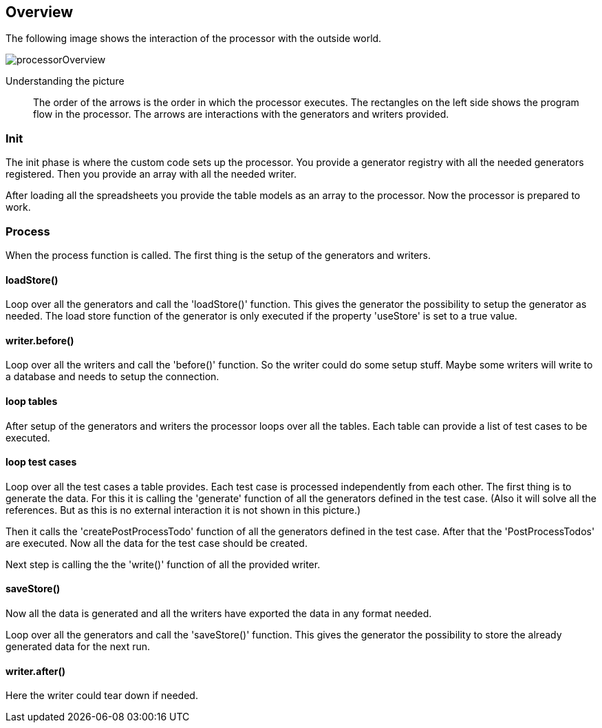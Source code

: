== Overview
The following image shows the interaction of the processor with the outside world.

image::images/processor/processorOverview.svg[]

Understanding the picture::
  The order of the arrows is the order in which the processor executes. The rectangles on
	the left side shows the program flow in the processor. The arrows are interactions with
	the generators and writers provided.

=== Init
The init phase
is where the custom code sets up the processor.
You provide a generator registry with all the needed generators registered. Then you
provide an array with all the needed writer.

After loading all the spreadsheets you provide the table models as an array to the processor.
Now the processor is prepared to work.


=== Process
When the process function is called. The first thing is the setup of the generators and writers.

==== loadStore()
Loop over all the generators and call the 'loadStore()' function. This gives the generator the possibility
to setup the generator as needed. The load store function of the generator is only executed if the property
'useStore' is set to a true value.

==== writer.before()
Loop over all the writers and call the 'before()' function. So the writer could do some setup stuff.
Maybe some writers will write to a database and needs to setup the connection.

==== loop tables
After setup of the generators and writers the processor loops over all the tables. Each table can provide
a list of test cases to be executed.

==== loop test cases
Loop over all the test cases a table provides. Each test case is processed independently from each other.
The first thing is to generate the data. For this it is calling the 'generate' function of all the generators
defined in the test case. (Also it will solve all the references. But as this is no external interaction it
is not shown in this picture.)

Then it calls the 'createPostProcessTodo' function of all the generators defined in the test case. After that the
'PostProcessTodos' are executed. Now all the data for the test case should be created.

Next step is calling the the 'write()' function of all the provided writer.

==== saveStore()
Now all the data is generated and all the writers have exported the data in any format needed.

Loop over all the generators and call the 'saveStore()' function. This gives the generator the possibility
to store the already generated data for the next run.

==== writer.after()
Here the writer could tear down if needed.
